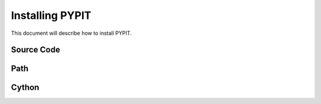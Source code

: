 .. highlight:: rest

****************
Installing PYPIT
****************

This document will describe how to install PYPIT.

Source Code
===========

Path
====

Cython
======

